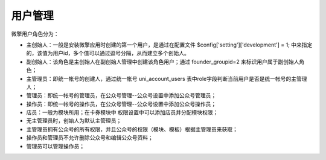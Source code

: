 ********
用户管理
********

微擎用户角色分为：

- 主创始人：一般是安装微擎应用时创建的第一个用户，是通过在配置文件 $config['setting']['development'] = 1; 中来指定的，该值为用户id，多个值可以通过逗号分隔，从而建立多个创始人。
- 副创始人：该角色是主创始人在副创始人管理中创建该角色用户；通过 founder_groupid=2 来标识用户属于副创始人角色；
- 主管理员：即统一帐号的创建人，通过统一帐号 uni_account_users 表中role字段判断当前用户是否是统一帐号的主管理人；
- 管理员：即统一帐号的管理员，在公众号管理--公众号设置中添加公众号管理员；
- 操作员：即统一帐号的操作员，在公众号管理--公众号设置中添加公众号操作员；
- 店员：一般为模块所用；在卡券模块中 权限设置中可以添加店员并分配模块权限；


- 无主管理员时，创始人为默认主管理员；
- 主管理员拥有公众号的所有权限，并且公众号的权限（模块、模板）根据主管理员来获取；
- 操作员和管理员不允许删除公众号和编辑公众号资料；
- 管理员可以管理操作员；
